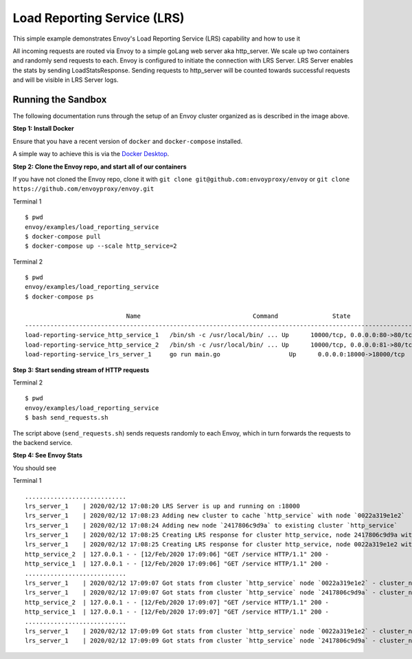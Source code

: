 .. _install_sandboxes_load_reporting_service:

Load Reporting Service (LRS)
============================

This simple example demonstrates Envoy's Load Reporting Service (LRS) capability and how to use it

All incoming requests are routed via Envoy to a simple goLang web server aka http_server. We scale up two containers and randomly send requests to each. 
Envoy is configured to initiate the connection with LRS Server. LRS Server enables the stats by sending LoadStatsResponse.
Sending requests to http_server will be counted towards successful requests and will be visible in LRS Server logs.


Running the Sandbox
~~~~~~~~~~~~~~~~~~~

The following documentation runs through the setup of an Envoy cluster organized
as is described in the image above.

**Step 1: Install Docker**

Ensure that you have a recent version of ``docker`` and ``docker-compose`` installed.

A simple way to achieve this is via the `Docker Desktop <https://www.docker.com/products/docker-desktop>`_.

**Step 2: Clone the Envoy repo, and start all of our containers**

If you have not cloned the Envoy repo, clone it with ``git clone git@github.com:envoyproxy/envoy``
or ``git clone https://github.com/envoyproxy/envoy.git``

Terminal 1 ::

    $ pwd
    envoy/examples/load_reporting_service
    $ docker-compose pull
    $ docker-compose up --scale http_service=2


Terminal 2 ::

    $ pwd
    envoy/examples/load_reporting_service
    $ docker-compose ps

                                Name                               Command               State                           Ports
    --------------------------------------------------------------------------------------------------------------------------------------
    load-reporting-service_http_service_1   /bin/sh -c /usr/local/bin/ ... Up      10000/tcp, 0.0.0.0:80->80/tcp, 0.0.0.0:8081->8081/tcp
    load-reporting-service_http_service_2   /bin/sh -c /usr/local/bin/ ... Up      10000/tcp, 0.0.0.0:81->80/tcp, 0.0.0.0:8082->8081/tcp
    load-reporting-service_lrs_server_1     go run main.go                   Up      0.0.0.0:18000->18000/tcp

**Step 3: Start sending stream of HTTP requests**

Terminal 2 ::

  $ pwd
  envoy/examples/load_reporting_service
  $ bash send_requests.sh

The script above (``send_requests.sh``) sends requests randomly to each Envoy, which in turn forwards the requests to the backend service.

**Step 4: See Envoy Stats**

You should see

Terminal 1 ::

    ............................
    lrs_server_1    | 2020/02/12 17:08:20 LRS Server is up and running on :18000
    lrs_server_1    | 2020/02/12 17:08:23 Adding new cluster to cache `http_service` with node `0022a319e1e2`
    lrs_server_1    | 2020/02/12 17:08:24 Adding new node `2417806c9d9a` to existing cluster `http_service`
    lrs_server_1    | 2020/02/12 17:08:25 Creating LRS response for cluster http_service, node 2417806c9d9a with frequency 2 secs
    lrs_server_1    | 2020/02/12 17:08:25 Creating LRS response for cluster http_service, node 0022a319e1e2 with frequency 2 secs
    http_service_2  | 127.0.0.1 - - [12/Feb/2020 17:09:06] "GET /service HTTP/1.1" 200 -
    http_service_1  | 127.0.0.1 - - [12/Feb/2020 17:09:06] "GET /service HTTP/1.1" 200 -
    ............................
    lrs_server_1    | 2020/02/12 17:09:07 Got stats from cluster `http_service` node `0022a319e1e2` - cluster_name:"local_service" upstream_locality_stats:<locality:<> total_successful_requests:21 total_issued_requests:21 > load_report_interval:<seconds:1 nanos:998411000 >
    lrs_server_1    | 2020/02/12 17:09:07 Got stats from cluster `http_service` node `2417806c9d9a` - cluster_name:"local_service" upstream_locality_stats:<locality:<> total_successful_requests:17 total_issued_requests:17 > load_report_interval:<seconds:1 nanos:994529000 >
    http_service_2  | 127.0.0.1 - - [12/Feb/2020 17:09:07] "GET /service HTTP/1.1" 200 -
    http_service_1  | 127.0.0.1 - - [12/Feb/2020 17:09:07] "GET /service HTTP/1.1" 200 -
    ............................
    lrs_server_1    | 2020/02/12 17:09:09 Got stats from cluster `http_service` node `0022a319e1e2` - cluster_name:"local_service" upstream_locality_stats:<locality:<> total_successful_requests:3 total_issued_requests:3 > load_report_interval:<seconds:2 nanos:2458000 >
    lrs_server_1    | 2020/02/12 17:09:09 Got stats from cluster `http_service` node `2417806c9d9a` - cluster_name:"local_service" upstream_locality_stats:<locality:<> total_successful_requests:9 total_issued_requests:9 > load_report_interval:<seconds:2 nanos:6487000 >
